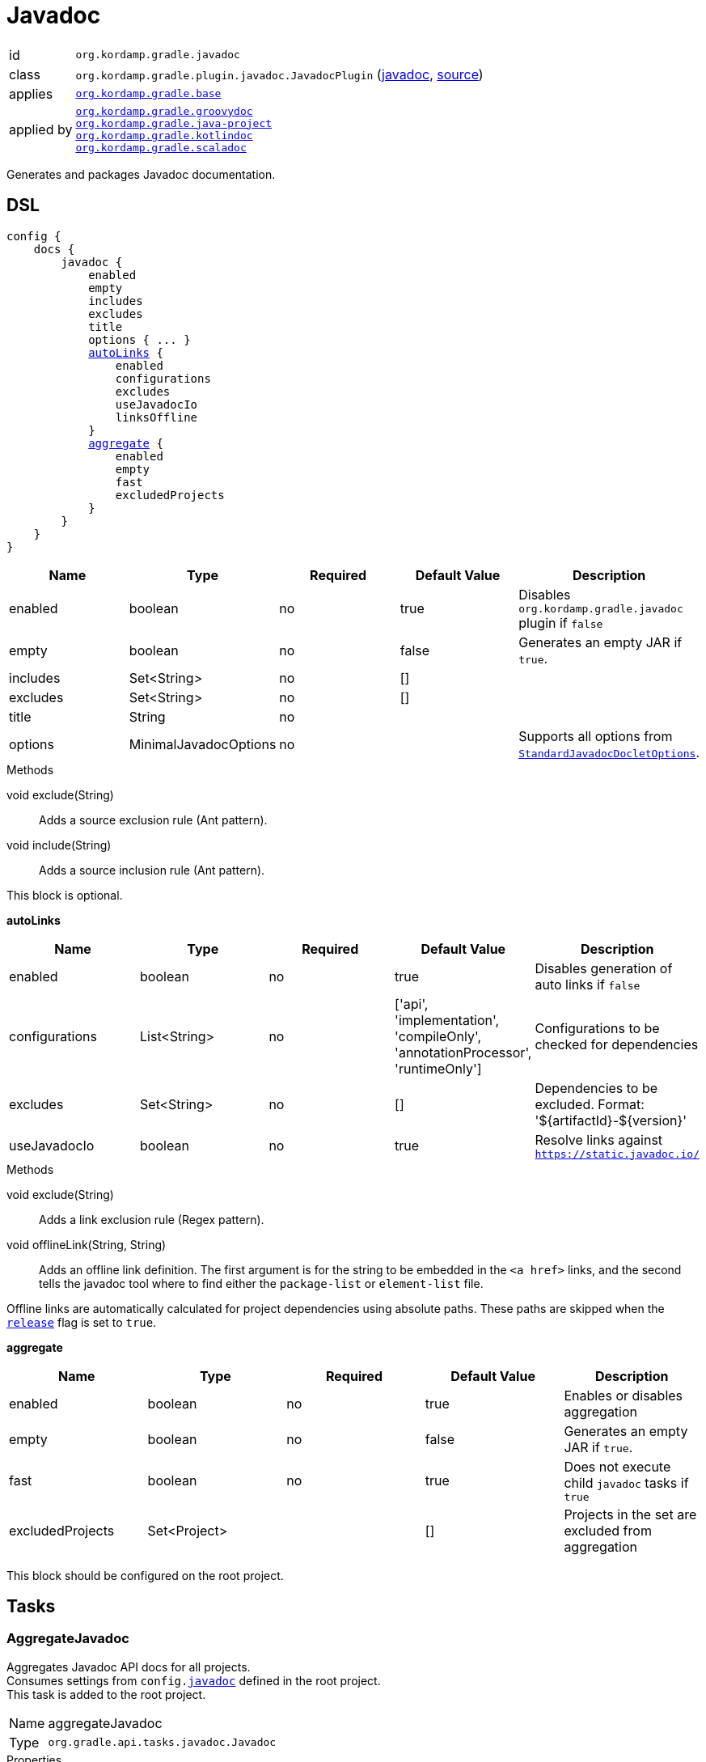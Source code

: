 
[[_org_kordamp_gradle_javadoc]]
= Javadoc

[horizontal]
id:: `org.kordamp.gradle.javadoc`
class:: `org.kordamp.gradle.plugin.javadoc.JavadocPlugin`
    (link:api/org/kordamp/gradle/plugin/javadoc/JavadocPlugin.html[javadoc],
     link:api-html/org/kordamp/gradle/plugin/javadoc/JavadocPlugin.html[source])
applies:: `<<_org_kordamp_gradle_base,org.kordamp.gradle.base>>`
applied by:: `<<_org_kordamp_gradle_groovydoc,org.kordamp.gradle.groovydoc>>` +
`<<_org_kordamp_gradle_java_project,org.kordamp.gradle.java-project>>` +
`<<_org_kordamp_gradle_kotlindoc,org.kordamp.gradle.kotlindoc>>` +
`<<_org_kordamp_gradle_scaladoc,org.kordamp.gradle.scaladoc>>`

Generates and packages Javadoc documentation.

[[_org_kordamp_gradle_javadoc_dsl]]
== DSL

[source,groovy]
[subs="+macros"]
----
config {
    docs {
        javadoc {
            enabled
            empty
            includes
            excludes
            title
            options { ... }
            <<_javadoc_autolinks,autoLinks>> {
                enabled
                configurations
                excludes
                useJavadocIo
                linksOffline
            }
            <<_javadoc_aggregate,aggregate>> {
                enabled
                empty
                fast
                excludedProjects
            }
        }
    }
}
----

[options="header", cols="5*"]
|===
| Name     | Type                  | Required | Default Value | Description
| enabled  | boolean               | no       | true          | Disables `org.kordamp.gradle.javadoc` plugin if `false`
| empty    | boolean               | no       | false         | Generates an empty JAR if `true`.
| includes | Set<String>           | no       | []            |
| excludes | Set<String>           | no       | []            |
| title    | String                | no       |               |
| options  | MinimalJavadocOptions | no       |               | Supports all options from `link:https://docs.gradle.org/4.10/javadoc/org/gradle/external/javadoc/StandardJavadocDocletOptions.html[StandardJavadocDocletOptions]`.
|===

.Methods

void exclude(String):: Adds a source exclusion rule (Ant pattern).
void include(String):: Adds a source inclusion rule (Ant pattern).

This block is optional.

[[_javadoc_autolinks]]
*autoLinks*

[options="header", cols="5*"]
|===
| Name           | Type         | Required | Default Value                                                                  | Description
| enabled        | boolean      | no       | true                                                                           | Disables generation of auto links if `false`
| configurations | List<String> | no       | ['api', 'implementation', 'compileOnly', 'annotationProcessor', 'runtimeOnly'] | Configurations to be checked for dependencies
| excludes       | Set<String>  | no       | []                                                                             | Dependencies to be excluded. Format: '${artifactId}-${version}'
| useJavadocIo   | boolean      | no       | true                                                                           | Resolve links against `https://static.javadoc.io/`
|===

.Methods

void exclude(String):: Adds a link exclusion rule (Regex pattern).
void offlineLink(String, String):: Adds an offline link definition. The first argument is for the string to be embedded in the
`<a href>` links, and the second tells the javadoc tool where to find either the `package-list` or `element-list` file.

Offline links are automatically calculated for project dependencies using absolute paths. These paths are skipped when the
`<<_org_kordamp_gradle_base_dsl,release>>` flag is set to `true`.

[[_javadoc_aggregate]]
*aggregate*

[options="header", cols="5*"]
|===
| Name             | Type         | Required | Default Value | Description
| enabled          | boolean      | no       | true          | Enables or disables aggregation
| empty            | boolean      | no       | false         | Generates an empty JAR if `true`.
| fast             | boolean      | no       | true          | Does not execute child `javadoc` tasks if `true`
| excludedProjects | Set<Project> |          | []            | Projects in the set are excluded from aggregation
|===

This block should be configured on the root project.

[[_org_kordamp_gradle_javadoc_tasks]]
== Tasks

[[_task_aggregate_javadoc]]
=== AggregateJavadoc

Aggregates Javadoc API docs for all projects. +
Consumes settings from `config.<<_org_kordamp_gradle_javadoc,javadoc>>` defined in the root project. +
This task is added to the root project.

[horizontal]
Name:: aggregateJavadoc
Type:: `org.gradle.api.tasks.javadoc.Javadoc`

.Properties
[horizontal]
destinationDir:: `${rootProject.buildDir}/docs/aggregate-javadoc`

[[_task_aggregate_javadoc_jar]]
=== AggregateJavadocJar

An archive of the aggregate Javadoc API docs. +
This task is added to the root project.

[horizontal]
Name:: aggregateJavadocJar
Type:: `org.gradle.api.tasks.bundling.Jar`

.Properties
[horizontal]
classifier:: javadoc
destinationDir:: `${rootProject.buildDir}/build/libs`

[[_task_check_auto_links]]
=== CheckAutoLinks

Checks if generated Javadoc auto links are reachable.

[horizontal]
Name:: checkAutoLinks
Type:: `org.kordamp.gradle.plugin.javadoc.CheckAutoLinksTask`

[[_task_javadoc]]
=== Javadoc

Generates Javadoc API documentation. +
Consumes settings from `config.<<_org_kordamp_gradle_javadoc_dsl,javadoc>>`.

[horizontal]
Name:: javadoc
Type:: `org.gradle.api.tasks.javadoc.Javadoc`

.Properties
[horizontal]
destinationDir:: `${project.buildDir}/docs/javadoc`

[[_task_javadoc_jar]]
=== JavadocJar

An archive of the Javadoc API docs.

[horizontal]
Name:: javadocJar
Type:: `org.gradle.api.tasks.bundling.Jar`

.Properties
[horizontal]
classifier:: javadoc
destinationDir:: `${project.buildDir}/build/libs`
from:: `javadoc.destinationDir`

